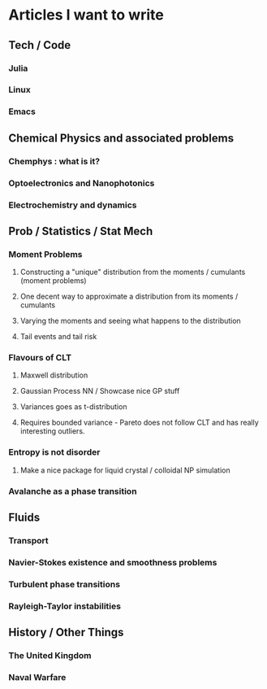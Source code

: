 * Articles I want to write

** Tech / Code
*** Julia
*** Linux
*** Emacs
** Chemical Physics and associated problems
*** Chemphys : what is it?
*** Optoelectronics and Nanophotonics
*** Electrochemistry and dynamics
** Prob / Statistics / Stat Mech
*** Moment Problems
**** Constructing a "unique" distribution from the moments / cumulants (moment problems)
**** One decent way to approximate a distribution from its moments / cumulants 
**** Varying the moments and seeing what happens to the distribution
**** Tail events and tail risk
*** Flavours of CLT
**** Maxwell distribution
**** Gaussian Process NN / Showcase nice GP stuff
**** Variances goes as t-distribution
**** Requires bounded variance - Pareto does not follow CLT and has really interesting outliers.
*** Entropy is not disorder
**** Make a nice package for liquid crystal / colloidal NP simulation
*** Avalanche as a phase transition
** Fluids
*** Transport
*** Navier-Stokes existence and smoothness problems
*** Turbulent phase transitions
*** Rayleigh-Taylor instabilities
** History / Other Things
*** The United Kingdom
*** Naval Warfare
